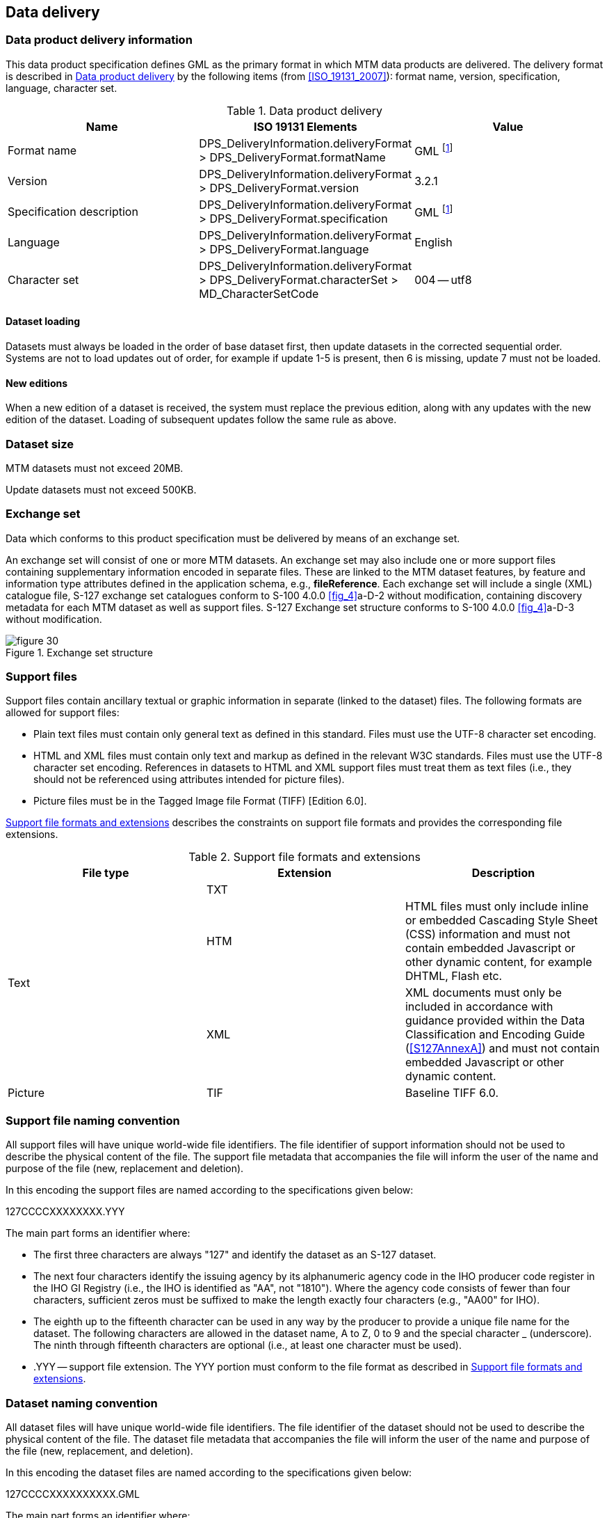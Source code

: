 
[[sec_11]]
== Data delivery

[[sec_11.1]]
=== Data product delivery information

This data product specification defines GML as the primary format
in which MTM data products are delivered. The delivery format is described
in <<table_11.1>> by the following items (from <<ISO_19131_2007>>): format
name, version, specification, language, character set.

[[table_11.1]]
.Data product delivery
[cols="3"]
|===
h| Name h| ISO 19131 Elements h| Value

| Format name | DPS_DeliveryInformation.deliveryFormat > DPS_DeliveryFormat.formatName
| GML footnote:note_eleven_one[GML is an XML encoding for the transport
and storage of geographic information, including both the geometry
and the properties of geographic features, between distributed systems.
The XML Schema for the GML application schema is provided in a schema
document S127.xsd which imports other schema(s) defining common types.
(All files are available on the S-100 distribution site https://github.com/IHO-S100WG ).
Feature instances must validate against S127.xsd and conform to all
other requirements specified in this data product specification including
all constraints not captured in the XML Schema document.]

| Version | DPS_DeliveryInformation.deliveryFormat > DPS_DeliveryFormat.version
| 3.2.1
| Specification description
| DPS_DeliveryInformation.deliveryFormat > DPS_DeliveryFormat.specification
| GML footnote:note_eleven_one[]

| Language | DPS_DeliveryInformation.deliveryFormat > DPS_DeliveryFormat.language
| English | Character set
| DPS_DeliveryInformation.deliveryFormat > DPS_DeliveryFormat.characterSet > MD_CharacterSetCode
| 004 -- utf8

|===

[[sec_11.1.1]]
==== Dataset loading

Datasets must always be loaded in the order of base dataset first,
then update datasets in the corrected sequential order. Systems are
not to load updates out of order, for example if update 1-5 is present,
then 6 is missing, update 7 must not be loaded.

[[sec_11.1.2]]
==== New editions

When a new edition of a dataset is received, the system must replace
the previous edition, along with any updates with the new edition
of the dataset. Loading of subsequent updates follow the same rule
as above.

[[sec_11.2]]
=== Dataset size

MTM datasets must not exceed 20MB.

Update datasets must not exceed 500KB.

[[sec_11.3]]
=== Exchange set

Data which conforms to this product specification must be delivered
by means of an exchange set.

An exchange set will consist of one or more MTM datasets. An exchange
set may also include one or more support files containing supplementary
information encoded in separate files. These are linked to the MTM
dataset features, by feature and information type attributes defined
in the application schema, e.g., *fileReference*. Each exchange set
will include a single (XML) catalogue file, S-127 exchange set catalogues
conform to S-100 4.0.0 <<fig_4>>a-D-2 without modification, containing
discovery metadata for each MTM dataset as well as support files.
S-127 Exchange set structure conforms to S-100 4.0.0 <<fig_4>>a-D-3
without modification.

[[fig_30]]
.Exchange set structure
image::figure-30.png[]

[[sec_11.4]]
=== Support files

Support files contain ancillary textual or graphic information in
separate (linked to the dataset) files. The following formats are
allowed for support files:

* Plain text files must contain only general text as defined in this
standard. Files must use the UTF-8 character set encoding.
* HTML and XML files must contain only text and markup as defined
in the relevant W3C standards. Files must use the UTF-8 character
set encoding. References in datasets to HTML and XML support files
must treat them as text files (i.e., they should not be referenced
using attributes intended for picture files).
* Picture files must be in the Tagged Image file Format
(TIFF) [Edition 6.0].

<<table_11.2>> describes the constraints on support file formats and
provides the corresponding file extensions.

[[table_11.2]]
.Support file formats and extensions
[cols="3"]
|===
h| File type h| Extension h| Description

.3+| Text
| TXT |
| HTM
| HTML files must only include inline or embedded Cascading Style
Sheet (CSS) information and must not contain embedded Javascript or
other dynamic content, for example DHTML, Flash etc.
| XML
| XML documents must only be included in accordance with guidance
provided within the Data Classification and Encoding Guide
(<<S127AnnexA>>) and must not contain embedded Javascript or other dynamic
content.
| Picture | TIF | Baseline TIFF 6.0.
|===


[[sec_11.5]]
=== Support file naming convention

All support files will have unique world-wide file identifiers.
The file identifier of support information should not be used to describe
the physical content of the file. The support file metadata that accompanies
the file will inform the user of the name and purpose of the file
(new, replacement and deletion).

In this encoding the support files are named according to the specifications
given below:

127CCCCXXXXXXXX.YYY

The main part forms an identifier where:

* The first three characters are always "127" and identify the dataset
as an S-127 dataset.
* The next four characters identify the issuing agency by its alphanumeric
agency code in the IHO producer code register in the IHO GI Registry
(i.e., the IHO is identified as "AA", not "1810"). Where the agency
code consists of fewer than four characters, sufficient zeros must
be suffixed to make the length exactly four characters
(e.g., "AA00" for IHO).
* The eighth up to the fifteenth character can be used in any way
by the producer to provide a unique file name for the dataset.
The following characters are allowed in the dataset name, A to Z,
0 to 9 and the special character _ (underscore). The ninth through
fifteenth characters are optional (i.e., at least one character must
be used).
* .YYY -- support file extension. The YYY portion must conform to
the file format as described in <<table_11.2>>.

[[sec_11.6]]
=== Dataset naming convention

All dataset files will have unique world-wide file identifiers.
The file identifier of the dataset should not be used to describe
the physical content of the file. The dataset file metadata that accompanies
the file will inform the user of the name and purpose of the file
(new, replacement, and deletion).

In this encoding the dataset files are named according to the specifications
given below:

127CCCCXXXXXXXXXX.GML

The main part forms an identifier where:

* The first three characters are always "127" and identify the dataset
as an S-127 dataset.
* The next four characters identify the issuing agency by its alphanumeric
agency code in the IHO producer code register in the IHO GI Registry
(i.e., the IHO is identified as "AA", not "1810"). Where the agency
code consists of fewer than four characters, sufficient zeros must
be suffixed to make the length exactly four characters
(e.g., "AA00" for IHO).
* The eighth up to the seventeenth character can be used in any way
by the producer to provide a unique file name for the dataset.
The following characters are allowed in the dataset name, A to Z,
0 to 9 and the special character _ (underscore). The ninth through
seventeenth characters are optional (i.e., at least one character
must be used).

[[sec_11.7]]
=== Update dataset naming convention

All update dataset files will have an identical name to the base dataset,
aside from the separator and update number sequence.

In this encoding the update dataset files are named according to the
specifications given below:

127CCCCXXXXXXXXXX_XXX.GML

The main part forms an identifier where:

* The first up to the seventeenth characters are the same as the dataset
being updated and therefore conform to the rules described in <<sec_11.6>>.
* The next character must be an underscore "_".
* The next three characters must be numerical (0-9) characters to
indicate the place of the update dataset in the update sequence.

[[sec_11.8]]
=== Catalogue file naming convention

The exchange catalogue acts as the table of contents for the exchange
set. The catalogue file of the exchange set must be named CATALOG.XML.
No other file in the exchange set may be named CATALOG.XML. The content
of the exchange catalogue file is described in <<sec_14>>.
